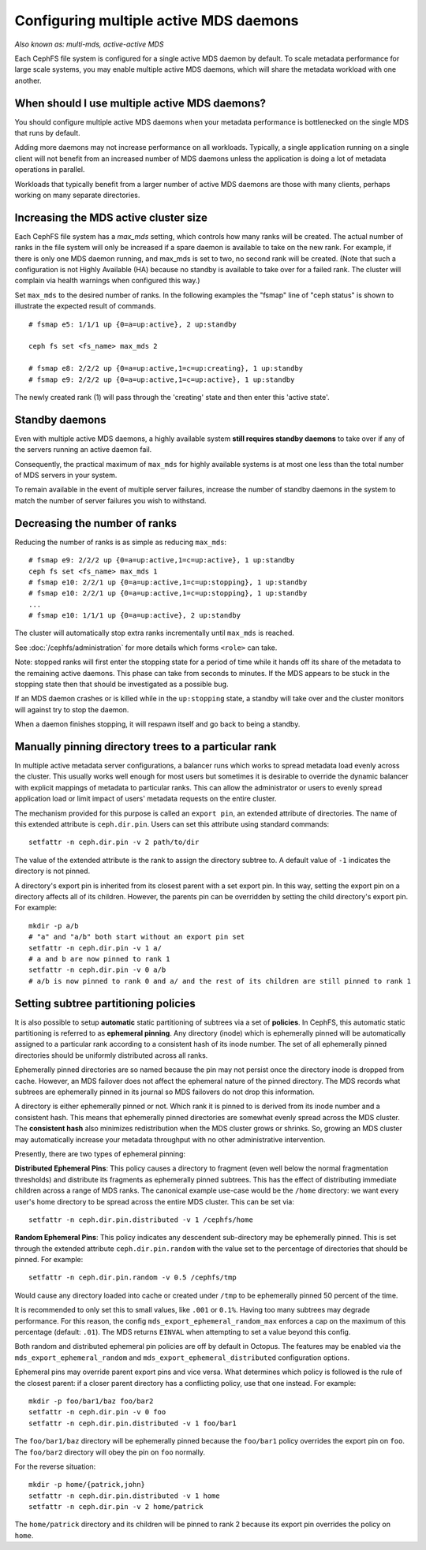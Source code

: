 .. _cephfs-multimds:

Configuring multiple active MDS daemons
---------------------------------------

*Also known as: multi-mds, active-active MDS*

Each CephFS file system is configured for a single active MDS daemon
by default.  To scale metadata performance for large scale systems, you
may enable multiple active MDS daemons, which will share the metadata
workload with one another.

When should I use multiple active MDS daemons?
~~~~~~~~~~~~~~~~~~~~~~~~~~~~~~~~~~~~~~~~~~~~~~

You should configure multiple active MDS daemons when your metadata performance
is bottlenecked on the single MDS that runs by default.

Adding more daemons may not increase performance on all workloads.  Typically,
a single application running on a single client will not benefit from an
increased number of MDS daemons unless the application is doing a lot of
metadata operations in parallel.

Workloads that typically benefit from a larger number of active MDS daemons
are those with many clients, perhaps working on many separate directories.


Increasing the MDS active cluster size
~~~~~~~~~~~~~~~~~~~~~~~~~~~~~~~~~~~~~~

Each CephFS file system has a *max_mds* setting, which controls how many ranks
will be created.  The actual number of ranks in the file system will only be
increased if a spare daemon is available to take on the new rank. For example,
if there is only one MDS daemon running, and max_mds is set to two, no second
rank will be created. (Note that such a configuration is not Highly Available
(HA) because no standby is available to take over for a failed rank. The
cluster will complain via health warnings when configured this way.)

Set ``max_mds`` to the desired number of ranks.  In the following examples
the "fsmap" line of "ceph status" is shown to illustrate the expected
result of commands.

::

    # fsmap e5: 1/1/1 up {0=a=up:active}, 2 up:standby

    ceph fs set <fs_name> max_mds 2

    # fsmap e8: 2/2/2 up {0=a=up:active,1=c=up:creating}, 1 up:standby
    # fsmap e9: 2/2/2 up {0=a=up:active,1=c=up:active}, 1 up:standby

The newly created rank (1) will pass through the 'creating' state
and then enter this 'active state'.

Standby daemons
~~~~~~~~~~~~~~~

Even with multiple active MDS daemons, a highly available system **still
requires standby daemons** to take over if any of the servers running
an active daemon fail.

Consequently, the practical maximum of ``max_mds`` for highly available systems
is at most one less than the total number of MDS servers in your system.

To remain available in the event of multiple server failures, increase the
number of standby daemons in the system to match the number of server failures
you wish to withstand.

Decreasing the number of ranks
~~~~~~~~~~~~~~~~~~~~~~~~~~~~~~

Reducing the number of ranks is as simple as reducing ``max_mds``:

::
    
    # fsmap e9: 2/2/2 up {0=a=up:active,1=c=up:active}, 1 up:standby
    ceph fs set <fs_name> max_mds 1
    # fsmap e10: 2/2/1 up {0=a=up:active,1=c=up:stopping}, 1 up:standby
    # fsmap e10: 2/2/1 up {0=a=up:active,1=c=up:stopping}, 1 up:standby
    ...
    # fsmap e10: 1/1/1 up {0=a=up:active}, 2 up:standby

The cluster will automatically stop extra ranks incrementally until ``max_mds``
is reached.

See :doc:`/cephfs/administration` for more details which forms ``<role>`` can
take.

Note: stopped ranks will first enter the stopping state for a period of
time while it hands off its share of the metadata to the remaining active
daemons.  This phase can take from seconds to minutes.  If the MDS appears to
be stuck in the stopping state then that should be investigated as a possible
bug.

If an MDS daemon crashes or is killed while in the ``up:stopping`` state, a
standby will take over and the cluster monitors will against try to stop
the daemon.

When a daemon finishes stopping, it will respawn itself and go back to being a
standby.


Manually pinning directory trees to a particular rank
~~~~~~~~~~~~~~~~~~~~~~~~~~~~~~~~~~~~~~~~~~~~~~~~~~~~~

In multiple active metadata server configurations, a balancer runs which works
to spread metadata load evenly across the cluster. This usually works well
enough for most users but sometimes it is desirable to override the dynamic
balancer with explicit mappings of metadata to particular ranks. This can allow
the administrator or users to evenly spread application load or limit impact of
users' metadata requests on the entire cluster.

The mechanism provided for this purpose is called an ``export pin``, an
extended attribute of directories. The name of this extended attribute is
``ceph.dir.pin``.  Users can set this attribute using standard commands:

::

    setfattr -n ceph.dir.pin -v 2 path/to/dir

The value of the extended attribute is the rank to assign the directory subtree
to. A default value of ``-1`` indicates the directory is not pinned.

A directory's export pin is inherited from its closest parent with a set export
pin.  In this way, setting the export pin on a directory affects all of its
children. However, the parents pin can be overridden by setting the child
directory's export pin. For example:

::

    mkdir -p a/b
    # "a" and "a/b" both start without an export pin set
    setfattr -n ceph.dir.pin -v 1 a/
    # a and b are now pinned to rank 1
    setfattr -n ceph.dir.pin -v 0 a/b
    # a/b is now pinned to rank 0 and a/ and the rest of its children are still pinned to rank 1


.. _cephfs-ephemeral-pinning:

Setting subtree partitioning policies
~~~~~~~~~~~~~~~~~~~~~~~~~~~~~~~~~~~~~

It is also possible to setup **automatic** static partitioning of subtrees via
a set of **policies**. In CephFS, this automatic static partitioning is
referred to as **ephemeral pinning**. Any directory (inode) which is
ephemerally pinned will be automatically assigned to a particular rank
according to a consistent hash of its inode number. The set of all
ephemerally pinned directories should be uniformly distributed across all
ranks.

Ephemerally pinned directories are so named because the pin may not persist
once the directory inode is dropped from cache. However, an MDS failover does
not affect the ephemeral nature of the pinned directory. The MDS records what
subtrees are ephemerally pinned in its journal so MDS failovers do not drop
this information.

A directory is either ephemerally pinned or not. Which rank it is pinned to is
derived from its inode number and a consistent hash. This means that
ephemerally pinned directories are somewhat evenly spread across the MDS
cluster. The **consistent hash** also minimizes redistribution when the MDS
cluster grows or shrinks. So, growing an MDS cluster may automatically increase
your metadata throughput with no other administrative intervention.

Presently, there are two types of ephemeral pinning:

**Distributed Ephemeral Pins**: This policy causes a directory to fragment
(even well below the normal fragmentation thresholds) and distribute its
fragments as ephemerally pinned subtrees. This has the effect of distributing
immediate children across a range of MDS ranks.  The canonical example use-case
would be the ``/home`` directory: we want every user's home directory to be
spread across the entire MDS cluster. This can be set via:

::

    setfattr -n ceph.dir.pin.distributed -v 1 /cephfs/home


**Random Ephemeral Pins**: This policy indicates any descendent sub-directory
may be ephemerally pinned. This is set through the extended attribute
``ceph.dir.pin.random`` with the value set to the percentage of directories
that should be pinned. For example:

::

    setfattr -n ceph.dir.pin.random -v 0.5 /cephfs/tmp

Would cause any directory loaded into cache or created under ``/tmp`` to be
ephemerally pinned 50 percent of the time.

It is recommended to only set this to small values, like ``.001`` or ``0.1%``.
Having too many subtrees may degrade performance. For this reason, the config
``mds_export_ephemeral_random_max`` enforces a cap on the maximum of this
percentage (default: ``.01``). The MDS returns ``EINVAL`` when attempting to
set a value beyond this config.

Both random and distributed ephemeral pin policies are off by default in
Octopus. The features may be enabled via the
``mds_export_ephemeral_random`` and ``mds_export_ephemeral_distributed``
configuration options.

Ephemeral pins may override parent export pins and vice versa. What determines
which policy is followed is the rule of the closest parent: if a closer parent
directory has a conflicting policy, use that one instead. For example:

::

    mkdir -p foo/bar1/baz foo/bar2
    setfattr -n ceph.dir.pin -v 0 foo
    setfattr -n ceph.dir.pin.distributed -v 1 foo/bar1

The ``foo/bar1/baz`` directory will be ephemerally pinned because the
``foo/bar1`` policy overrides the export pin on ``foo``. The ``foo/bar2``
directory will obey the pin on ``foo`` normally.

For the reverse situation:

::

    mkdir -p home/{patrick,john}
    setfattr -n ceph.dir.pin.distributed -v 1 home
    setfattr -n ceph.dir.pin -v 2 home/patrick

The ``home/patrick`` directory and its children will be pinned to rank 2
because its export pin overrides the policy on ``home``.

